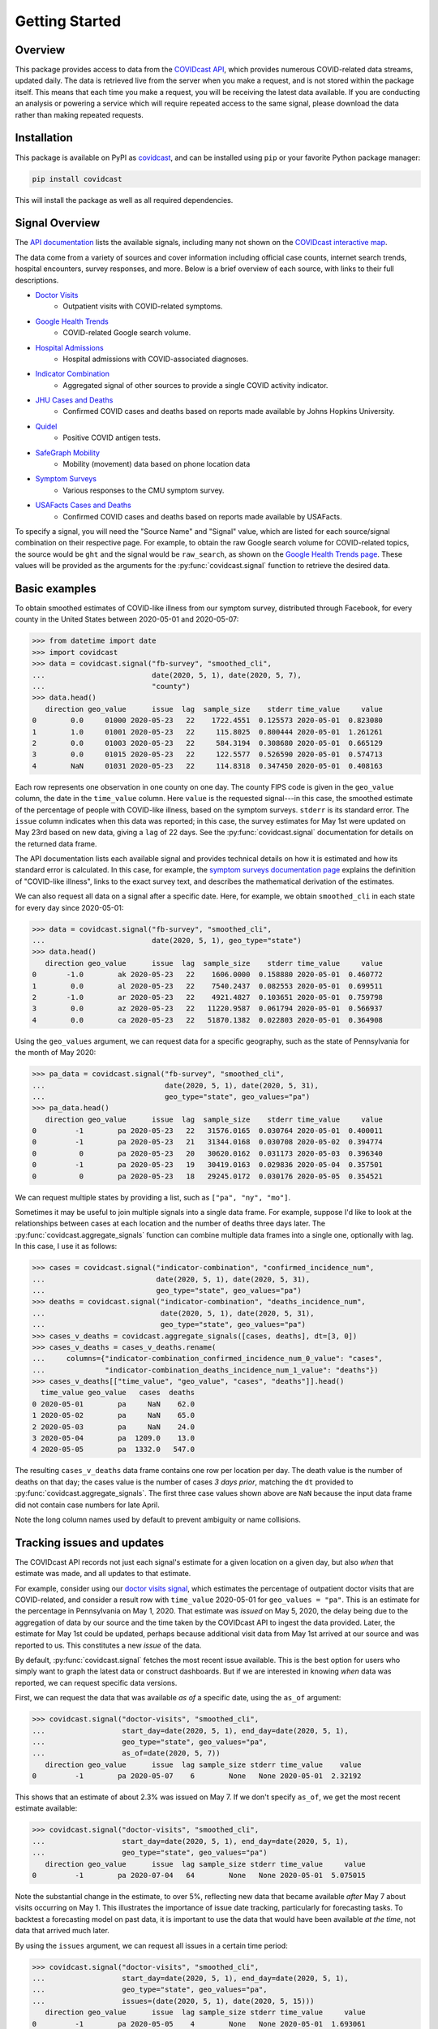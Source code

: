 .. _getting-started:

Getting Started
===============


Overview
------------

This package provides access to data from the `COVIDcast API
<https://cmu-delphi.github.io/delphi-epidata/api/covidcast.html>`_, which
provides numerous COVID-related data streams, updated daily. The data is retrieved
live from the server when you make a request, and is not stored within the package
itself. This means that each time you make a request, you will be receiving the latest
data available. If you are conducting an analysis or powering a service which will require
repeated access to the same signal, please download the data rather than making repeated
requests.


Installation
------------

This package is available on PyPI as `covidcast
<https://pypi.org/project/covidcast/>`_, and can be installed using ``pip`` or
your favorite Python package manager:

.. code-block:: sh

   pip install covidcast

This will install the package as well as all required dependencies.

Signal Overview
---------------
The `API documentation
<https://cmu-delphi.github.io/delphi-epidata/api/covidcast_signals.html>`_ lists
the available signals, including many not shown on the
`COVIDcast interactive map
<https://covidcast.cmu.edu/>`_.

The data come from a variety of sources and cover information including official case counts,
internet search trends, hospital encounters, survey responses, and more. Below is
a brief overview of each source, with links to their full descriptions.

- `Doctor Visits <https://cmu-delphi.github.io/delphi-epidata/api/covidcast-signals/doctor-visits.html>`_
    - Outpatient visits with COVID-related symptoms.
- `Google Health Trends <https://cmu-delphi.github.io/delphi-epidata/api/covidcast-signals/ght.html>`_
    - COVID-related Google search volume.
- `Hospital Admissions <https://cmu-delphi.github.io/delphi-epidata/api/covidcast-signals/hospital-admissions.html>`_
    - Hospital admissions with COVID-associated diagnoses.
- `Indicator Combination <https://cmu-delphi.github.io/delphi-epidata/api/covidcast-signals/indicator-combination.html>`_
    - Aggregated signal of other sources to provide a single COVID activity indicator.
- `JHU Cases and Deaths <https://cmu-delphi.github.io/delphi-epidata/api/covidcast-signals/jhu-csse.html>`_
    - Confirmed COVID cases and deaths based on reports made available by Johns Hopkins University.
- `Quidel <https://cmu-delphi.github.io/delphi-epidata/api/covidcast-signals/quidel.html>`_
    - Positive COVID antigen tests.
- `SafeGraph Mobility <https://cmu-delphi.github.io/delphi-epidata/api/covidcast-signals/safegraph.html>`_
    - Mobility (movement) data based on phone location data
- `Symptom Surveys <https://cmu-delphi.github.io/delphi-epidata/api/covidcast-signals/fb-survey.html>`_
    - Various responses to the CMU symptom survey.
- `USAFacts Cases and Deaths <https://cmu-delphi.github.io/delphi-epidata/api/covidcast-signals/usa-facts.html>`_
    - Confirmed COVID cases and deaths based on reports made available by USAFacts.

To specify a signal, you will need the "Source Name" and "Signal" value, which are
listed for each source/signal combination on their respective page.
For example, to obtain the raw Google search volume for COVID-related topics,
the source would be ``ght`` and the signal would be ``raw_search``, as shown on the
`Google Health Trends page
<https://cmu-delphi.github.io/delphi-epidata/api/covidcast-signals/ght.html>`_.
These values will be provided as the arguments for the :py:func:`covidcast.signal` function to
retrieve the desired data.


Basic examples
--------------

To obtain smoothed estimates of COVID-like illness from our symptom survey,
distributed through Facebook, for every county in the United States between
2020-05-01 and 2020-05-07:

>>> from datetime import date
>>> import covidcast
>>> data = covidcast.signal("fb-survey", "smoothed_cli",
...                         date(2020, 5, 1), date(2020, 5, 7),
...                         "county")
>>> data.head()
   direction geo_value      issue  lag  sample_size    stderr time_value     value
0        0.0     01000 2020-05-23   22    1722.4551  0.125573 2020-05-01  0.823080
1        1.0     01001 2020-05-23   22     115.8025  0.800444 2020-05-01  1.261261
2        0.0     01003 2020-05-23   22     584.3194  0.308680 2020-05-01  0.665129
3        0.0     01015 2020-05-23   22     122.5577  0.526590 2020-05-01  0.574713
4        NaN     01031 2020-05-23   22     114.8318  0.347450 2020-05-01  0.408163

Each row represents one observation in one county on one day. The county FIPS
code is given in the ``geo_value`` column, the date in the ``time_value``
column. Here ``value`` is the requested signal---in this case, the smoothed
estimate of the percentage of people with COVID-like illness, based on the
symptom surveys. ``stderr`` is its standard error. The ``issue`` column
indicates when this data was reported; in this case, the survey estimates for
May 1st were updated on May 23rd based on new data, giving a ``lag`` of 22 days.
See the :py:func:`covidcast.signal` documentation for details on the returned
data frame.

The API documentation lists each available signal and provides technical details
on how it is estimated and how its standard error is calculated. In this case,
for example, the `symptom surveys documentation page
<https://cmu-delphi.github.io/delphi-epidata/api/covidcast-signals/fb-survey.html>`_
explains the definition of "COVID-like illness", links to the exact survey text,
and describes the mathematical derivation of the estimates.

We can also request all data on a signal after a specific date. Here, for
example, we obtain ``smoothed_cli`` in each state for every day since
2020-05-01:

>>> data = covidcast.signal("fb-survey", "smoothed_cli",
...                         date(2020, 5, 1), geo_type="state")
>>> data.head()
   direction geo_value      issue  lag  sample_size    stderr time_value     value
0       -1.0        ak 2020-05-23   22    1606.0000  0.158880 2020-05-01  0.460772
1        0.0        al 2020-05-23   22    7540.2437  0.082553 2020-05-01  0.699511
2       -1.0        ar 2020-05-23   22    4921.4827  0.103651 2020-05-01  0.759798
3        0.0        az 2020-05-23   22   11220.9587  0.061794 2020-05-01  0.566937
4        0.0        ca 2020-05-23   22   51870.1382  0.022803 2020-05-01  0.364908

Using the ``geo_values`` argument, we can request data for a specific geography,
such as the state of Pennsylvania for the month of May 2020:

>>> pa_data = covidcast.signal("fb-survey", "smoothed_cli",
...                            date(2020, 5, 1), date(2020, 5, 31),
...                            geo_type="state", geo_values="pa")
>>> pa_data.head()
   direction geo_value      issue  lag  sample_size    stderr time_value     value
0         -1        pa 2020-05-23   22   31576.0165  0.030764 2020-05-01  0.400011
0         -1        pa 2020-05-23   21   31344.0168  0.030708 2020-05-02  0.394774
0          0        pa 2020-05-23   20   30620.0162  0.031173 2020-05-03  0.396340
0         -1        pa 2020-05-23   19   30419.0163  0.029836 2020-05-04  0.357501
0          0        pa 2020-05-23   18   29245.0172  0.030176 2020-05-05  0.354521

We can request multiple states by providing a list, such as ``["pa", "ny",
"mo"]``.

Sometimes it may be useful to join multiple signals into a single data frame.
For example, suppose I'd like to look at the relationships between cases at each
location and the number of deaths three days later. The
:py:func:`covidcast.aggregate_signals` function can combine multiple data frames
into a single one, optionally with lag. In this case, I use it as follows:

>>> cases = covidcast.signal("indicator-combination", "confirmed_incidence_num",
...                          date(2020, 5, 1), date(2020, 5, 31),
...                          geo_type="state", geo_values="pa")
>>> deaths = covidcast.signal("indicator-combination", "deaths_incidence_num",
...                           date(2020, 5, 1), date(2020, 5, 31),
...                           geo_type="state", geo_values="pa")
>>> cases_v_deaths = covidcast.aggregate_signals([cases, deaths], dt=[3, 0])
>>> cases_v_deaths = cases_v_deaths.rename(
...     columns={"indicator-combination_confirmed_incidence_num_0_value": "cases",
...              "indicator-combination_deaths_incidence_num_1_value": "deaths"})
>>> cases_v_deaths[["time_value", "geo_value", "cases", "deaths"]].head()
  time_value geo_value   cases  deaths
0 2020-05-01        pa     NaN    62.0
1 2020-05-02        pa     NaN    65.0
2 2020-05-03        pa     NaN    24.0
3 2020-05-04        pa  1209.0    13.0
4 2020-05-05        pa  1332.0   547.0

The resulting ``cases_v_deaths`` data frame contains one row per location per
day. The death value is the number of deaths on that day; the cases value is the
number of cases *3 days prior*, matching the ``dt`` provided to
:py:func:`covidcast.aggregate_signals`. The first three case values shown above
are ``NaN`` because the input data frame did not contain case numbers for late
April.

Note the long column names used by default to prevent ambiguity or name
collisions.

Tracking issues and updates
---------------------------

The COVIDcast API records not just each signal's estimate for a given location
on a given day, but also *when* that estimate was made, and all updates to that
estimate.

For example, consider using our `doctor visits signal
<https://cmu-delphi.github.io/delphi-epidata/api/covidcast-signals/doctor-visits.html>`_,
which estimates the percentage of outpatient doctor visits that are
COVID-related, and consider a result row with ``time_value`` 2020-05-01 for
``geo_values = "pa"``. This is an estimate for the percentage in Pennsylvania on
May 1, 2020. That estimate was *issued* on May 5, 2020, the delay being due to
the aggregation of data by our source and the time taken by the COVIDcast API to
ingest the data provided. Later, the estimate for May 1st could be updated,
perhaps because additional visit data from May 1st arrived at our source and was
reported to us. This constitutes a new *issue* of the data.

By default, :py:func:`covidcast.signal` fetches the most recent issue available.
This is the best option for users who simply want to graph the latest data or
construct dashboards. But if we are interested in knowing *when* data was
reported, we can request specific data versions.

First, we can request the data that was available *as of* a specific date, using
the ``as_of`` argument:

>>> covidcast.signal("doctor-visits", "smoothed_cli",
...                  start_day=date(2020, 5, 1), end_day=date(2020, 5, 1),
...                  geo_type="state", geo_values="pa",
...                  as_of=date(2020, 5, 7))
   direction geo_value      issue  lag sample_size stderr time_value    value
0         -1        pa 2020-05-07    6        None   None 2020-05-01  2.32192

This shows that an estimate of about 2.3% was issued on May 7. If we don't
specify ``as_of``, we get the most recent estimate available:

>>> covidcast.signal("doctor-visits", "smoothed_cli",
...                  start_day=date(2020, 5, 1), end_day=date(2020, 5, 1),
...                  geo_type="state", geo_values="pa")
   direction geo_value      issue  lag sample_size stderr time_value     value
0         -1        pa 2020-07-04   64        None   None 2020-05-01  5.075015

Note the substantial change in the estimate, to over 5%, reflecting new data
that became available *after* May 7 about visits occurring on May 1. This
illustrates the importance of issue date tracking, particularly for forecasting
tasks. To backtest a forecasting model on past data, it is important to use the
data that would have been available *at the time*, not data that arrived much
later.

By using the ``issues`` argument, we can request all issues in a certain time
period:

>>> covidcast.signal("doctor-visits", "smoothed_cli",
...                  start_day=date(2020, 5, 1), end_day=date(2020, 5, 1),
...                  geo_type="state", geo_values="pa",
...                  issues=(date(2020, 5, 1), date(2020, 5, 15)))
   direction geo_value      issue  lag sample_size stderr time_value     value
0         -1        pa 2020-05-05    4        None   None 2020-05-01  1.693061
1         -1        pa 2020-05-06    5        None   None 2020-05-01  2.524167
2         -1        pa 2020-05-07    6        None   None 2020-05-01  2.321920
3          0        pa 2020-05-08    7        None   None 2020-05-01  2.897032
4          0        pa 2020-05-09    8        None   None 2020-05-01  2.956456
5          0        pa 2020-05-12   11        None   None 2020-05-01  3.190634
6          0        pa 2020-05-13   12        None   None 2020-05-01  3.220023
7          0        pa 2020-05-14   13        None   None 2020-05-01  3.231314
8          0        pa 2020-05-15   14        None   None 2020-05-01  3.239970

This estimate was clearly updated many times as new data for May 1st arrived.
Note that these results include only data issued or updated between 2020-05-01
and 2020-05-15. If a value was first reported on 2020-04-15, and never updated,
a query for issues between 2020-05-01 and 2020-05-15 will not include that value
among its results.

Finally, we can use the ``lag`` argument to request only data reported with a
certain lag. For example, requesting a lag of 7 days means to request only
issues 7 days after the corresponding ``time_value``:

>>> covidcast.signal("doctor-visits", "smoothed_cli",
...                  start_day=date(2020, 5, 1), end_day=date(2020, 5, 7),
...                  geo_type="state", geo_values="pa", lag=7)
   direction geo_value      issue  lag sample_size stderr time_value     value
0          0        pa 2020-05-08    7        None   None 2020-05-01  2.897032
0         -1        pa 2020-05-09    7        None   None 2020-05-02  2.802238
0          0        pa 2020-05-12    7        None   None 2020-05-05  3.483125
0          0        pa 2020-05-13    7        None   None 2020-05-06  2.968670
0          0        pa 2020-05-14    7        None   None 2020-05-07  2.400255

Note that though this query requested all values between 2020-05-01 and
2020-05-07, May 3rd and May 4th were *not* included in the results set. This is
because the query will only include a result for May 3rd if a value were issued
on May 10th (a 7-day lag), but in fact the value was not updated on that day:

>>> covidcast.signal("doctor-visits", "smoothed_cli",
...                  start_day=date(2020, 5, 3), end_day=date(2020, 5, 3),
...                  geo_type="state", geo_values="pa",
...                  issues=(date(2020, 5, 9), date(2020, 5, 15)))
   direction geo_value      issue  lag sample_size stderr time_value     value
0         -1        pa 2020-05-09    6        None   None 2020-05-03  2.749537
1         -1        pa 2020-05-12    9        None   None 2020-05-03  2.989626
2         -1        pa 2020-05-13   10        None   None 2020-05-03  3.006860
3         -1        pa 2020-05-14   11        None   None 2020-05-03  2.970561
4         -1        pa 2020-05-15   12        None   None 2020-05-03  3.038054

Dealing with geographies
------------------------

As seen above, the COVIDcast API identifies counties by their FIPS code and
states by two-letter abbreviations. Metropolitan statistical areas are also
identified by unique codes, called CBSA IDs. (Exact details and exceptions are
given in the `geographic coding documentation
<https://cmu-delphi.github.io/delphi-epidata/api/covidcast_geography.html>`_.) If
you want to find a specific area by name, this package provides convenience
functions:

>>> covidcast.name_to_cbsa(["Houston", "San Antonio"])
['26420', '41700']

We can use these functions to quickly query data for specific regions:

>>> counties = covidcast.name_to_fips(["Allegheny", "Los Angeles", "Miami-Dade"])
>>> df = covidcast.signal("doctor-visits", "smoothed_cli",
...                       start_day=date(2020, 5, 1), end_day=date(2020, 5, 1),
...                       geo_values=counties)
>>> df
  geo_value        signal time_value  direction      issue  lag     value stderr sample_size geo_type    data_source
0     42003  smoothed_cli 2020-05-01         -1 2020-07-04   64  1.336086   None        None   county  doctor-visits
0     06037  smoothed_cli 2020-05-01          0 2020-07-04   64  5.787655   None        None   county  doctor-visits
0     12086  smoothed_cli 2020-05-01         -1 2020-07-04   64  6.405477   None        None   county  doctor-visits


We can also quickly convert back from the IDs returned by the API to
human-readable names:

>>> covidcast.fips_to_name(df.geo_value)
['Allegheny County', 'Los Angeles County', 'Miami-Dade County']

Because the functions support regular expression matching, we can quickly find
all regions meeting certain criteria. For example, the five-digit FIPS codes
used to identify counties use their first two digits to identify the state. We
can find all counties in the state of Pennsylvania by querying for FIPS codes
beginning with 42 and requesting all matches:

>>> pa_counties = covidcast.fips_to_name("^42.*", ties_method="all")
>>> pa_counties[0]
{'42000': ['Pennsylvania'], '42001': ['Adams County'], '42003': ['Allegheny County'], '42005': ['Armstrong County'], '42007': ['Beaver County'], '42009': ['Bedford County'], '42011': ['Berks County'], '42013': ['Blair County'], '42015': ['Bradford County'], '42017': ['Bucks County'], '42019': ['Butler County'], '42021': ['Cambria County'], '42023': ['Cameron County'], '42025': ['Carbon County'], '42027': ['Centre County'], '42029': ['Chester County'], '42031': ['Clarion County'], '42033': ['Clearfield County'], '42035': ['Clinton County'], '42037': ['Columbia County'], '42039': ['Crawford County'], '42041': ['Cumberland County'], '42043': ['Dauphin County'], '42045': ['Delaware County'], '42047': ['Elk County'], '42049': ['Erie County'], '42051': ['Fayette County'], '42053': ['Forest County'], '42055': ['Franklin County'], '42057': ['Fulton County'], '42059': ['Greene County'], '42061': ['Huntingdon County'], '42063': ['Indiana County'], '42065': ['Jefferson County'], '42067': ['Juniata County'], '42069': ['Lackawanna County'], '42071': ['Lancaster County'], '42073': ['Lawrence County'], '42075': ['Lebanon County'], '42077': ['Lehigh County'], '42079': ['Luzerne County'], '42081': ['Lycoming County'], '42083': ['McKean County'], '42085': ['Mercer County'], '42087': ['Mifflin County'], '42089': ['Monroe County'], '42091': ['Montgomery County'], '42093': ['Montour County'], '42095': ['Northampton County'], '42097': ['Northumberland County'], '42099': ['Perry County'], '42101': ['Philadelphia County'], '42103': ['Pike County'], '42105': ['Potter County'], '42107': ['Schuylkill County'], '42109': ['Snyder County'], '42111': ['Somerset County'], '42113': ['Sullivan County'], '42115': ['Susquehanna County'], '42117': ['Tioga County'], '42119': ['Union County'], '42121': ['Venango County'], '42123': ['Warren County'], '42125': ['Washington County'], '42127': ['Wayne County'], '42129': ['Westmoreland County'], '42131': ['Wyoming County'], '42133': ['York County']}

See :ref:`working-with-geos` for details on each of these functions and their
optional arguments.
